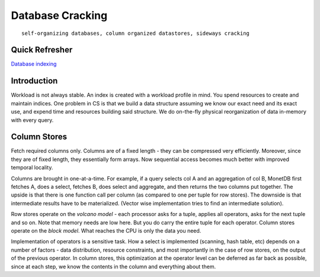 #################
Database Cracking
#################

::

   self-organizing databases, column organized datastores, sideways cracking

***************
Quick Refresher
***************

`Database indexing <https://github.com/neelkshah/alt-cs/blob/master/5f_harvard_cs_165/notes-3.rst>`_

************
Introduction
************

Workload is not always stable. An index is created with a workload profile in mind. You spend resources to create and maintain indices. One problem in CS is that we build a data structure assuming we know our exact need and its exact use, and expend time and resources building said structure. We do on-the-fly physical reorganization of data in-memory with every query.

*************
Column Stores
*************

Fetch required columns only. Columns are of a fixed length - they can be compressed very efficiently. Moreover, since they are of fixed length, they essentially form arrays. Now sequential access becomes much better with improved temporal locality.

Columns are brought in one-at-a-time. For example, if a query selects col A and an aggregation of col B, MonetDB first fetches A, does a select, fetches B, does select and aggregate, and then returns the two columns put together. The upside is that there is one function call per column (as compared to one per tuple for row stores). The downside is that intermediate results have to be materialized. (Vector wise implementation tries to find an intermediate solution).

Row stores operate on the *volcano model* - each processor asks for a tuple, applies all operators, asks for the next tuple and so on. Note that memory needs are low here. But you do carry the entire tuple for each operator. Column stores operate on the *block model*. What reaches the CPU is only the data you need.

Implementation of operators is a sensitive task. How a select is implemented (scanning, hash table, etc) depends on a number of factors - data distribution, resource constraints, and most importantly in the case of row stores, on the output of the previous operator. In column stores, this optimization at the operator level can be deferred as far back as possible, since at each step, we know the contents in the column and everything about them.

